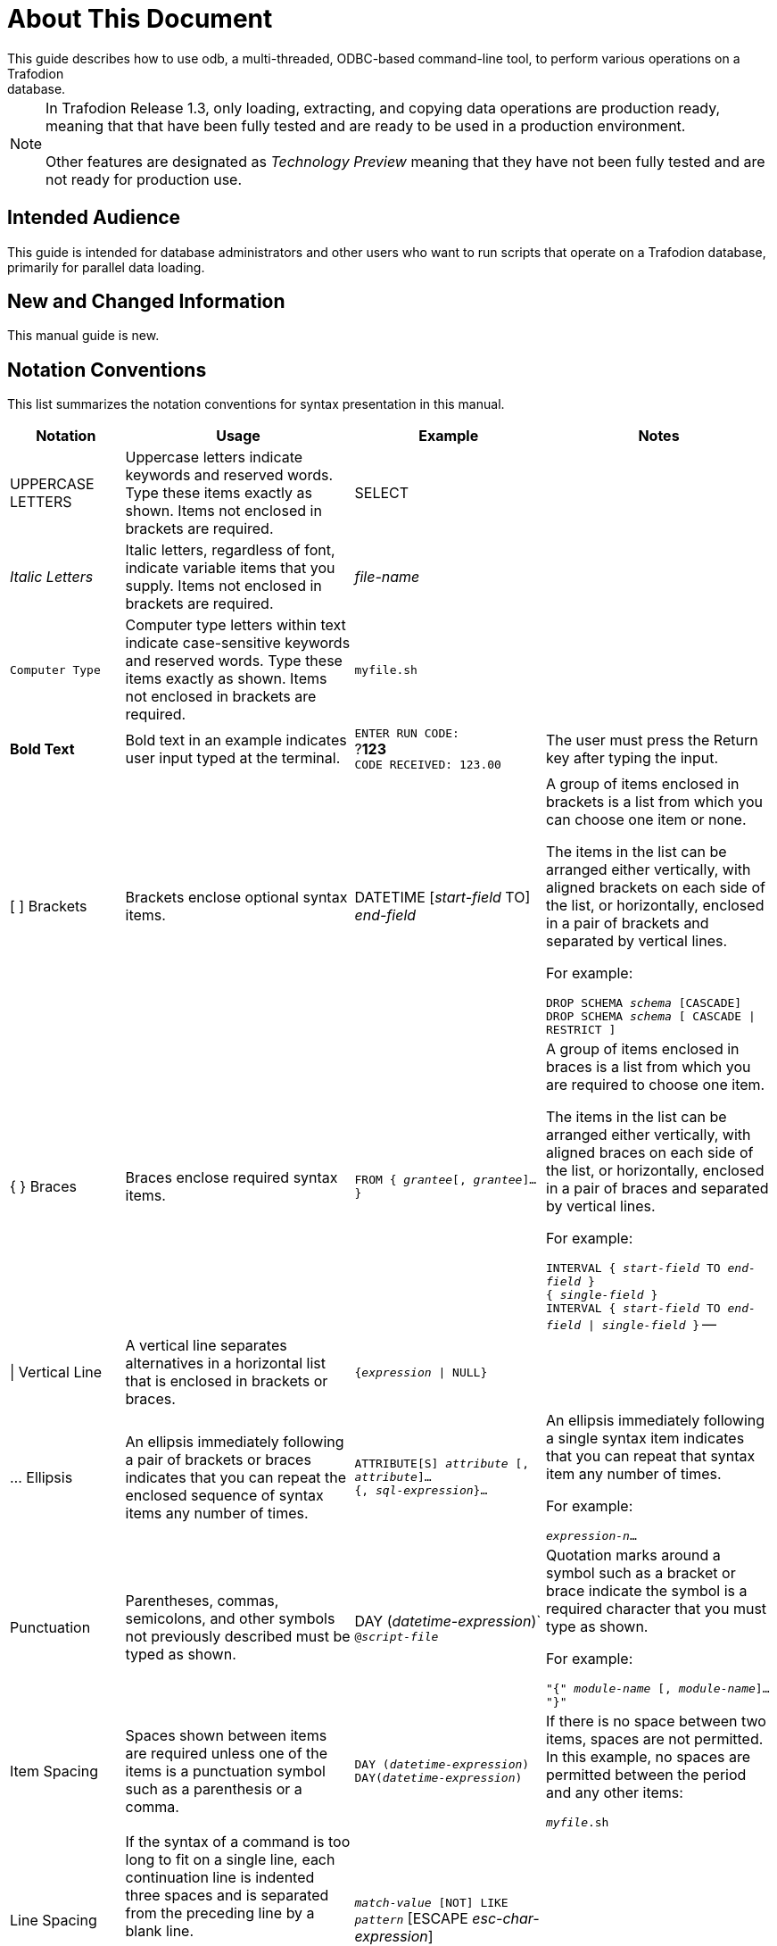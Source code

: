 ////
/**
* @@@ START COPYRIGHT @@@
*
* Licensed to the Apache Software Foundation (ASF) under one
* or more contributor license agreements.  See the NOTICE file
* distributed with this work for additional information
* regarding copyright ownership.  The ASF licenses this file
* to you under the Apache License, Version 2.0 (the
* "License"); you may not use this file except in compliance
* with the License.  You may obtain a copy of the License at
*
*   http://www.apache.org/licenses/LICENSE-2.0
*
* Unless required by applicable law or agreed to in writing,
* software distributed under the License is distributed on an
* "AS IS" BASIS, WITHOUT WARRANTIES OR CONDITIONS OF ANY
* KIND, either express or implied.  See the License for the
* specific language governing permissions and limitations
* under the License.
*
* @@@ END COPYRIGHT @@@
  */
////

= About This Document
This guide describes how to use odb, a multi-threaded, ODBC-based command-line tool, to perform various operations on a Trafodion
database.

NOTE: In Trafodion Release 1.3, only loading, extracting, and copying data operations are production ready, meaning that that have
been fully tested and are ready to be used in a production environment. +
 +
Other features are designated as _Technology Preview_ meaning that they have not been fully tested and are not ready for production use.

== Intended Audience
This guide is intended for database administrators and other users who want to run scripts that operate on a Trafodion database, primarily for
parallel data loading.

== New and Changed Information
This manual guide is new. 

== Notation Conventions
This list summarizes the notation conventions for syntax presentation in this manual.

[cols="15%,30%,25%,30%",options="header"]
|===
| Notation | Usage | Example | Notes
| UPPERCASE LETTERS | Uppercase letters indicate keywords and reserved words. Type these items exactly as shown. Items not enclosed in brackets are required. | SELECT | 
| _Italic Letters_ | Italic letters, regardless of font, indicate variable items that you supply. Items not enclosed in brackets are required. | _file-name_ | 
| `Computer Type` | Computer type letters within text indicate case-sensitive keywords and reserved words. Type these items exactly as shown. Items not enclosed in
brackets are required. | `myfile.sh` | 
| *Bold Text* | Bold text in an example indicates user input typed at the terminal. | `ENTER RUN CODE:` +
 ?*123* +
 `CODE RECEIVED: 123.00` | The user must press the Return key after typing the input.
| [ ] Brackets | Brackets enclose optional syntax items. |
DATETIME [_start-field_ TO] +
_end-field_
| A group of items enclosed in brackets is a list from which you can choose one item or none.

The items in the list can be arranged either vertically, with aligned brackets on each side of the list, or horizontally, enclosed in a pair of brackets and separated by vertical lines.

For example:

`DROP SCHEMA _schema_ [CASCADE]` +
`DROP SCHEMA _schema_ [ CASCADE \| RESTRICT ]`
| { } Braces | Braces enclose required syntax items. | `FROM { _grantee_[, _grantee_]...}` | A group of items enclosed in braces is a list from which you are required to choose one item.

The items in the list can be arranged either vertically, with aligned braces on each side of the list, or horizontally, enclosed in a pair of braces and separated by vertical lines.

For example:

`INTERVAL { _start-field_ TO _end-field_ }` +
`{ _single-field_ }` +
`INTERVAL { _start-field_ TO _end-field_ \| _single-field_ }` 
--
| \| Vertical Line | A vertical line separates alternatives in a horizontal list that is enclosed in brackets or braces. | `{_expression_ \| NULL}` |
| … Ellipsis | An ellipsis immediately following a pair of brackets or braces indicates that you can repeat the enclosed sequence of syntax items any number of times. |
`ATTRIBUTE[S] _attribute_ [, _attribute_]...` +
`{, _sql-expression_}...`
| An ellipsis immediately following a single syntax item indicates that you can repeat that syntax item any number of times.

For example:

`_expression-n_…`
| Punctuation | Parentheses, commas, semicolons, and other symbols not previously described must be typed as shown. |
DAY (_datetime-expression_)` +
`@_script-file_` | Quotation marks around a symbol such as a bracket or brace indicate the symbol is a required character that you must type as shown.

For example:

`"{" _module-name_ [, _module-name_]... "}"`
| Item Spacing | Spaces shown between items are required unless one of the items is a punctuation symbol such as a parenthesis or a comma. |
`DAY (_datetime-expression_) DAY(_datetime-expression_)` | If there is no space between two items, spaces are not permitted. In this example, no spaces are permitted between the period and any other items:

`_myfile_.sh`

| Line Spacing | If the syntax of a command is too long to fit on a single line, each continuation line is indented three spaces and is separated from the preceding line by a blank line.

This spacing distinguishes items in a continuation line from items in a vertical list of selections. | 
`_match-value_ [NOT] LIKE _pattern_`
   [ESCAPE _esc-char-expression_] |
|===

== Publishing History
[cols="2*",options="header"]
|===
| Product Version | Publication Date
| Trafodion Release 1.3.0 | To be announced.
|===

<<<
== Comments Encouraged
The Trafodion community encourages your comments concerning this document. We are committed to providing documentation that meets your
needs. Send any errors found, suggestions for improvement, or compliments to:

issues@trafodion.incubator.apache.org

Include the document title and any comment, error found, or suggestion for improvement you have concerning this document.

